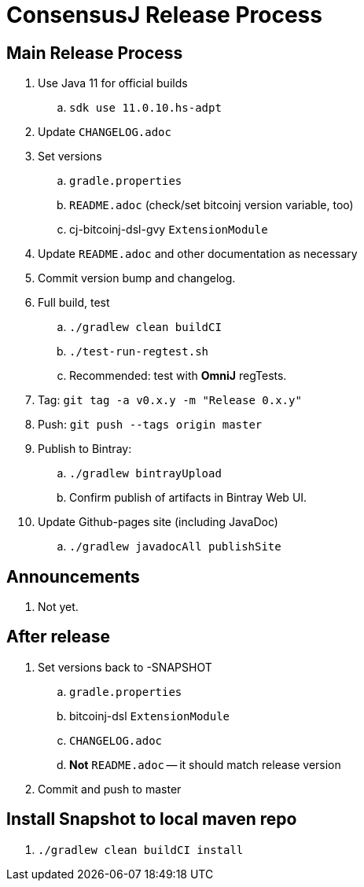 = ConsensusJ Release Process

== Main Release Process

. Use Java 11 for official builds
.. `sdk use 11.0.10.hs-adpt`
. Update `CHANGELOG.adoc`
. Set versions
.. `gradle.properties`
.. `README.adoc` (check/set bitcoinj version variable, too)
.. cj-bitcoinj-dsl-gvy `ExtensionModule`
. Update `README.adoc` and other documentation as necessary 
. Commit version bump and changelog.
. Full build, test
.. `./gradlew clean buildCI`
.. `./test-run-regtest.sh`
.. Recommended: test with *OmniJ* regTests.
. Tag: `git tag -a v0.x.y -m "Release 0.x.y"`
. Push: `git push --tags origin master`
. Publish to Bintray:
.. `./gradlew bintrayUpload`
.. Confirm publish of artifacts in Bintray Web UI.
. Update Github-pages site (including JavaDoc)
.. `./gradlew javadocAll publishSite`


== Announcements

. Not yet.

== After release

. Set versions back to -SNAPSHOT
.. `gradle.properties`
.. bitcoinj-dsl `ExtensionModule`
.. `CHANGELOG.adoc`
.. *Not* `README.adoc` -- it should match release version
. Commit and push to master

== Install Snapshot to local maven repo

. `./gradlew clean buildCI install`





